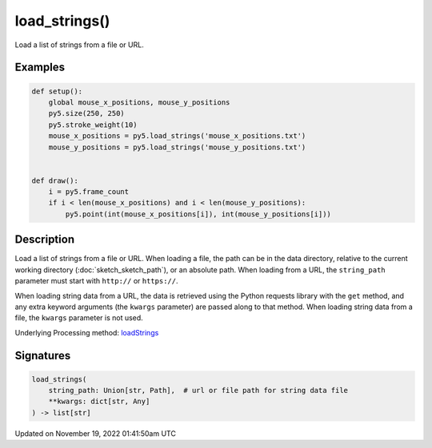 load_strings()
==============

Load a list of strings from a file or URL.

Examples
--------

.. raw:: html

    <div class="example-table">

.. raw:: html

    <div class="example-row"><div class="example-cell-image">

.. raw:: html

    </div><div class="example-cell-code">

.. code:: python

    def setup():
        global mouse_x_positions, mouse_y_positions
        py5.size(250, 250)
        py5.stroke_weight(10)
        mouse_x_positions = py5.load_strings('mouse_x_positions.txt')
        mouse_y_positions = py5.load_strings('mouse_y_positions.txt')


    def draw():
        i = py5.frame_count
        if i < len(mouse_x_positions) and i < len(mouse_y_positions):
            py5.point(int(mouse_x_positions[i]), int(mouse_y_positions[i]))

.. raw:: html

    </div></div>

.. raw:: html

    </div>

Description
-----------

Load a list of strings from a file or URL. When loading a file, the path can be in the data directory, relative to the current working directory (:doc:`sketch_sketch_path`), or an absolute path. When loading from a URL, the ``string_path`` parameter must start with ``http://`` or ``https://``.

When loading string data from a URL, the data is retrieved using the Python requests library with the ``get`` method, and any extra keyword arguments (the ``kwargs`` parameter) are passed along to that method. When loading string data from a file, the ``kwargs`` parameter is not used.

Underlying Processing method: `loadStrings <https://processing.org/reference/loadStrings_.html>`_

Signatures
----------

.. code:: python

    load_strings(
        string_path: Union[str, Path],  # url or file path for string data file
        **kwargs: dict[str, Any]
    ) -> list[str]

Updated on November 19, 2022 01:41:50am UTC

